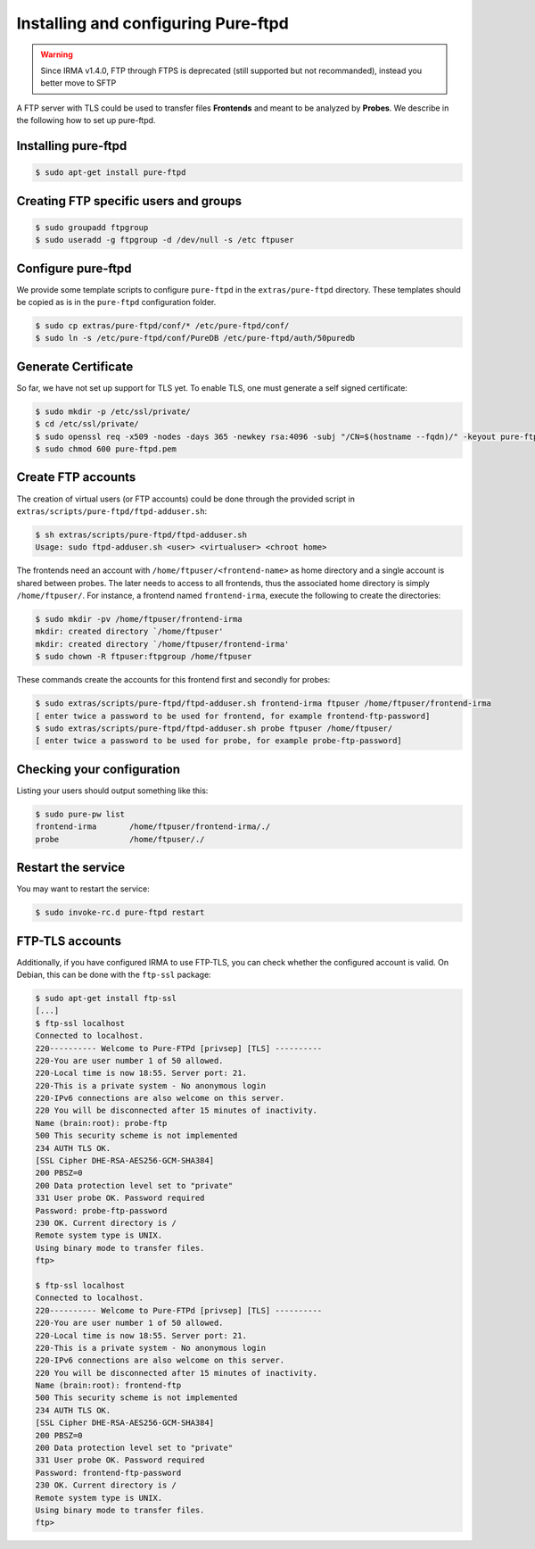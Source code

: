 Installing and configuring Pure-ftpd
====================================

.. warning::

    Since IRMA v1.4.0, FTP through FTPS is deprecated (still supported but not recommanded), instead you
    better move to SFTP


A FTP server with TLS could be used to transfer files
**Frontends** and meant to be analyzed by **Probes**. We describe in the
following how to set up pure-ftpd.

Installing pure-ftpd
````````````````````

.. code-block:: bash

    $ sudo apt-get install pure-ftpd

Creating FTP specific users and groups
``````````````````````````````````````

.. code-block:: bash

    $ sudo groupadd ftpgroup
    $ sudo useradd -g ftpgroup -d /dev/null -s /etc ftpuser

Configure pure-ftpd
```````````````````

We provide some template scripts to configure ``pure-ftpd`` in the
``extras/pure-ftpd`` directory. These templates should be copied as is in the
``pure-ftpd`` configuration folder.

.. code-block:: bash

    $ sudo cp extras/pure-ftpd/conf/* /etc/pure-ftpd/conf/
    $ sudo ln -s /etc/pure-ftpd/conf/PureDB /etc/pure-ftpd/auth/50puredb

Generate Certificate
````````````````````

So far, we have not set up support for TLS yet. To enable TLS, one must
generate a self signed certificate:

.. code-block:: bash

    $ sudo mkdir -p /etc/ssl/private/
    $ cd /etc/ssl/private/
    $ sudo openssl req -x509 -nodes -days 365 -newkey rsa:4096 -subj "/CN=$(hostname --fqdn)/" -keyout pure-ftpd.pem -out pure-ftpd.pem
    $ sudo chmod 600 pure-ftpd.pem

Create FTP accounts
```````````````````

The creation of virtual users (or FTP accounts) could be done through the
provided script in ``extras/scripts/pure-ftpd/ftpd-adduser.sh``:

.. code-block:: bash

    $ sh extras/scripts/pure-ftpd/ftpd-adduser.sh
    Usage: sudo ftpd-adduser.sh <user> <virtualuser> <chroot home>

The frontends need an account with ``/home/ftpuser/<frontend-name>`` as home
directory and a single account is shared between probes. The later needs to
access to all frontends, thus the associated home directory is simply
``/home/ftpuser/``. For instance, a frontend named ``frontend-irma``, execute
the following to create the directories:

.. code-block:: bash

    $ sudo mkdir -pv /home/ftpuser/frontend-irma
    mkdir: created directory `/home/ftpuser'
    mkdir: created directory `/home/ftpuser/frontend-irma'
    $ sudo chown -R ftpuser:ftpgroup /home/ftpuser

These commands create the accounts for this frontend first and secondly for
probes:

.. code-block:: bash

    $ sudo extras/scripts/pure-ftpd/ftpd-adduser.sh frontend-irma ftpuser /home/ftpuser/frontend-irma
    [ enter twice a password to be used for frontend, for example frontend-ftp-password]
    $ sudo extras/scripts/pure-ftpd/ftpd-adduser.sh probe ftpuser /home/ftpuser/
    [ enter twice a password to be used for probe, for example probe-ftp-password]

Checking your configuration
```````````````````````````

Listing your users should output something like this:

.. code-block:: bash

    $ sudo pure-pw list
    frontend-irma       /home/ftpuser/frontend-irma/./
    probe               /home/ftpuser/./

Restart the service
```````````````````

You may want to restart the service:

.. code-block:: bash

    $ sudo invoke-rc.d pure-ftpd restart


FTP-TLS accounts
````````````````

Additionally, if you have configured IRMA to use FTP-TLS, you can check
whether the configured account is valid. On Debian, this can be done with the
``ftp-ssl`` package:

.. code-block:: bash

    $ sudo apt-get install ftp-ssl
    [...]
    $ ftp-ssl localhost
    Connected to localhost.
    220---------- Welcome to Pure-FTPd [privsep] [TLS] ----------
    220-You are user number 1 of 50 allowed.
    220-Local time is now 18:55. Server port: 21.
    220-This is a private system - No anonymous login
    220-IPv6 connections are also welcome on this server.
    220 You will be disconnected after 15 minutes of inactivity.
    Name (brain:root): probe-ftp
    500 This security scheme is not implemented
    234 AUTH TLS OK.
    [SSL Cipher DHE-RSA-AES256-GCM-SHA384]
    200 PBSZ=0
    200 Data protection level set to "private"
    331 User probe OK. Password required
    Password: probe-ftp-password
    230 OK. Current directory is /
    Remote system type is UNIX.
    Using binary mode to transfer files.
    ftp>

    $ ftp-ssl localhost
    Connected to localhost.
    220---------- Welcome to Pure-FTPd [privsep] [TLS] ----------
    220-You are user number 1 of 50 allowed.
    220-Local time is now 18:55. Server port: 21.
    220-This is a private system - No anonymous login
    220-IPv6 connections are also welcome on this server.
    220 You will be disconnected after 15 minutes of inactivity.
    Name (brain:root): frontend-ftp
    500 This security scheme is not implemented
    234 AUTH TLS OK.
    [SSL Cipher DHE-RSA-AES256-GCM-SHA384]
    200 PBSZ=0
    200 Data protection level set to "private"
    331 User probe OK. Password required
    Password: frontend-ftp-password
    230 OK. Current directory is /
    Remote system type is UNIX.
    Using binary mode to transfer files.
    ftp>

